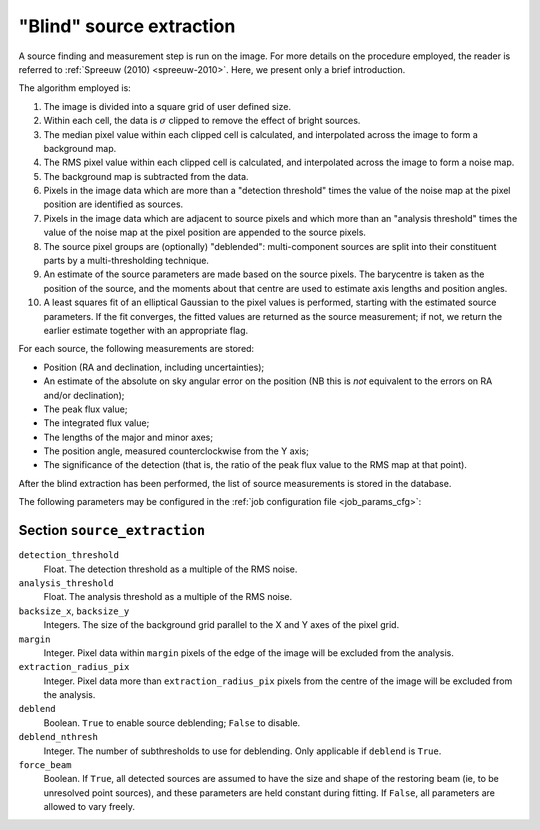 .. _stage-extraction:

=========================
"Blind" source extraction
=========================

A source finding and measurement step is run on the image.  For more details
on the procedure employed, the reader is referred to :ref:`Spreeuw (2010)
<spreeuw-2010>`. Here, we present only a brief introduction.

The algorithm employed is:

#. The image is divided into a square grid of user defined size.

#. Within each cell, the data is :math:`\sigma` clipped to remove the effect of
   bright sources.

#. The median pixel value within each clipped cell is calculated, and
   interpolated across the image to form a background map.

#. The RMS pixel value within each clipped cell is calculated, and interpolated
   across the image to form a noise map.

#. The background map is subtracted from the data.

#. Pixels in the image data which are more than a "detection threshold" times
   the value of the noise map at the pixel position are identified as sources.

#. Pixels in the image data which are adjacent to source pixels and which more
   than an "analysis threshold" times the value of the noise map at the pixel
   position are appended to the source pixels.

#. The source pixel groups are (optionally) "deblended": multi-component
   sources are split into their constituent parts by a multi-thresholding
   technique.

#. An estimate of the source parameters are made based on the source pixels.
   The barycentre is taken as the position of the source, and the moments about
   that centre are used to estimate axis lengths and position angles.

#. A least squares fit of an elliptical Gaussian to the pixel values is
   performed, starting with the estimated source parameters. If the fit
   converges, the fitted values are returned as the source measurement; if not,
   we return the earlier estimate together with an appropriate flag.

For each source, the following measurements are stored:

* Position (RA and declination, including uncertainties);

* An estimate of the absolute on sky angular error on the position (NB this is
  *not* equivalent to the errors on RA and/or declination);

* The peak flux value;

* The integrated flux value;

* The lengths of the major and minor axes;

* The position angle, measured counterclockwise from the Y axis;

* The significance of the detection (that is, the ratio of the peak flux value
  to the RMS map at that point).

After the blind extraction has been performed, the list of source measurements
is stored in the database.

The following parameters may be configured in the :ref:`job configuration file
<job_params_cfg>`:

Section ``source_extraction``
^^^^^^^^^^^^^^^^^^^^^^^^^^^^^

``detection_threshold``
   Float. The detection threshold as a multiple of the RMS noise.

``analysis_threshold``
   Float. The analysis threshold as a multiple of the RMS noise.

``backsize_x``, ``backsize_y``
   Integers. The size of the background grid parallel to the X and Y axes of
   the pixel grid.

``margin``
   Integer. Pixel data within ``margin`` pixels of the edge of the image will
   be excluded from the analysis.

``extraction_radius_pix``
   Integer. Pixel data more than ``extraction_radius_pix`` pixels from the
   centre of the image will be excluded from the analysis.

``deblend``
   Boolean. ``True`` to enable source deblending; ``False`` to disable.

``deblend_nthresh``
   Integer. The number of subthresholds to use for deblending. Only applicable
   if ``deblend`` is ``True``.

``force_beam``
   Boolean. If ``True``, all detected sources are assumed to have the size and
   shape of the restoring beam (ie, to be unresolved point sources), and these
   parameters are held constant during fitting. If ``False``, all parameters
   are allowed to vary freely.
